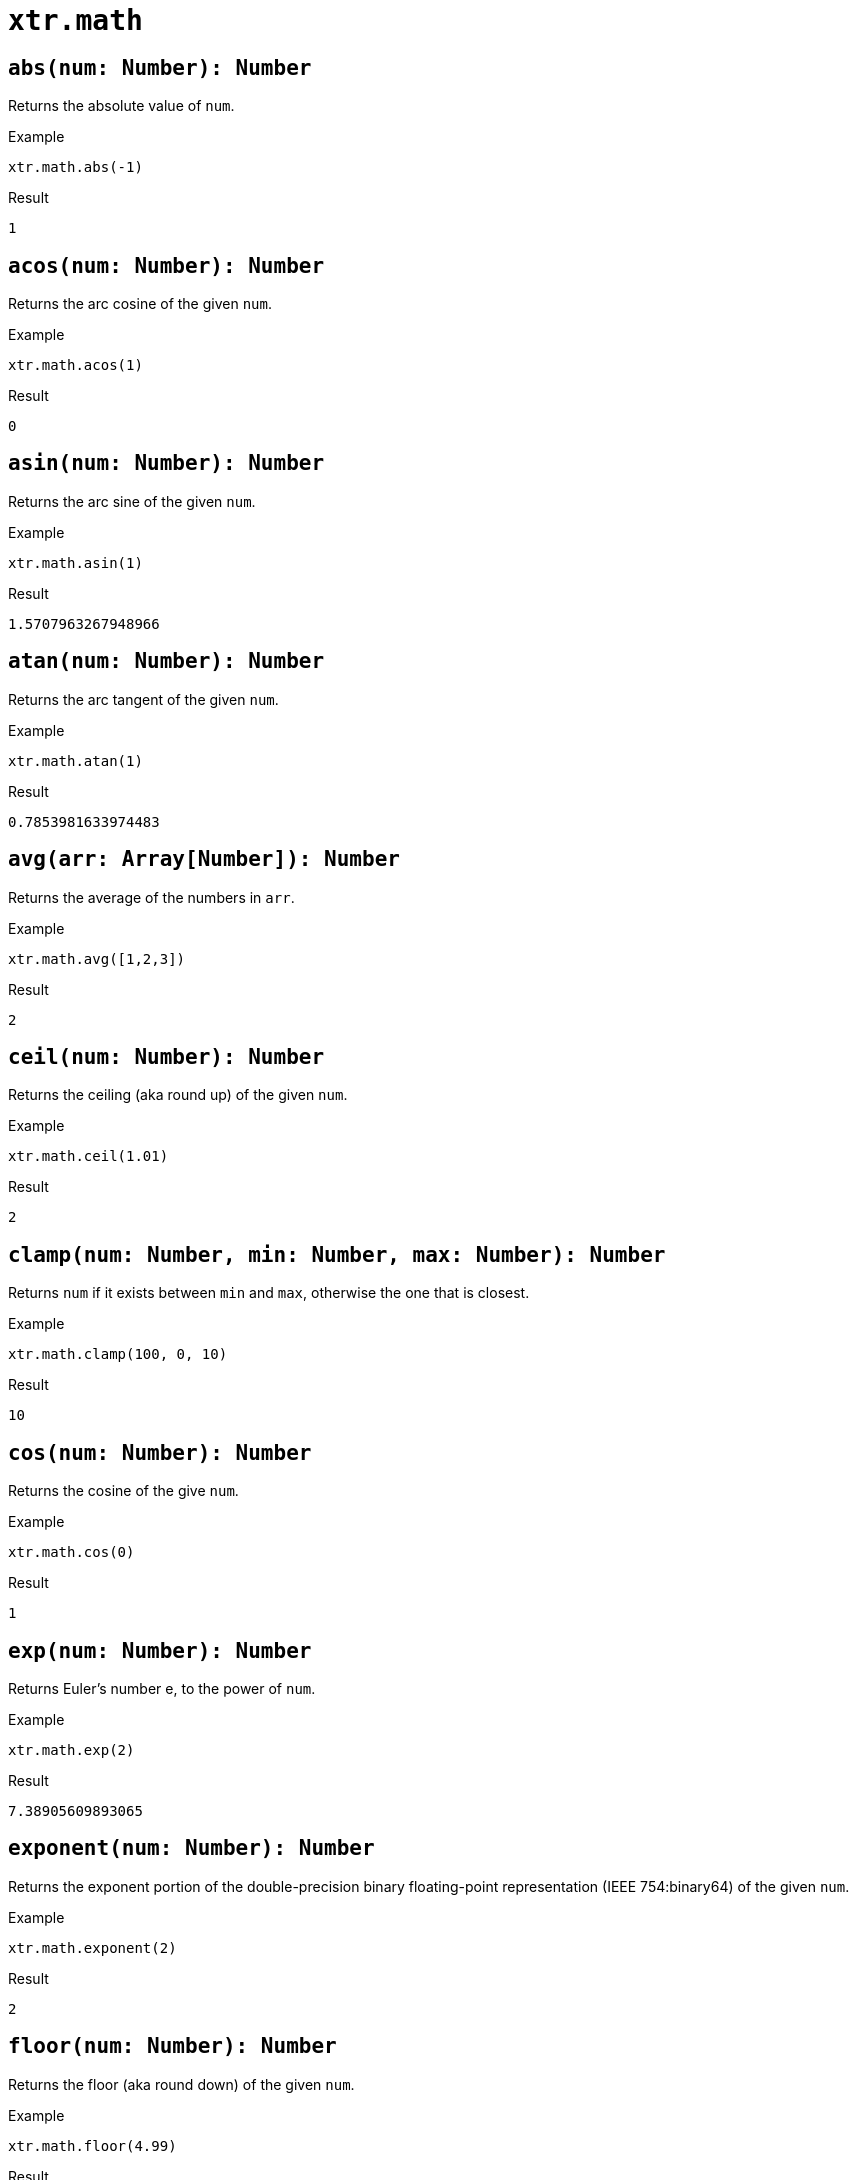 = `xtr.math`

== `abs(num: Number): Number`
Returns the absolute value of `num`.

.Example
----
xtr.math.abs(-1)
----
.Result
----
1
----

== `acos(num: Number): Number`
Returns the arc cosine of the given `num`.

.Example
----
xtr.math.acos(1)
----
.Result
----
0
----

== `asin(num: Number): Number`
Returns the arc sine of the given `num`.

.Example
----
xtr.math.asin(1)
----
.Result
----
1.5707963267948966
----

== `atan(num: Number): Number`
Returns the arc tangent of the given `num`.

.Example
----
xtr.math.atan(1)
----
.Result
----
0.7853981633974483
----

== `avg(arr: Array[Number]): Number`
Returns the average of the numbers in `arr`.

.Example
----
xtr.math.avg([1,2,3])
----
.Result
----
2
----

== `ceil(num: Number): Number`
Returns the ceiling (aka round up) of the given `num`.

.Example
----
xtr.math.ceil(1.01)
----
.Result
----
2
----

== `clamp(num: Number, min: Number, max: Number): Number`
Returns `num` if it exists between `min` and `max`, otherwise the one that is closest.

.Example
----
xtr.math.clamp(100, 0, 10)
----
.Result
----
10
----

== `cos(num: Number): Number`
Returns the cosine of the give `num`.

.Example
----
xtr.math.cos(0)
----
.Result
----
1
----

== `exp(num: Number): Number`
Returns Euler's number e, to the power of `num`.

.Example
----
xtr.math.exp(2)
----
.Result
----
7.38905609893065
----

== `exponent(num: Number): Number`
Returns the exponent portion of the double-precision binary floating-point representation (IEEE 754:binary64) of the given `num`.

.Example
----
xtr.math.exponent(2)
----
.Result
----
2
----

== `floor(num: Number): Number`
Returns the floor (aka round down) of the given `num`.

.Example
----
xtr.math.floor(4.99)
----
.Result
----
4
----

== `log(num: Number): Number`
Returns the natural logarithm of the given `num`.

.Example
----
xtr.math.log(2)
----
.Result
----
0.6931471805599453
----

== `mantissa(num: Number): Number`
Returns the fraction portion (aka significand) of the double-precision binary floating-point representation (IEEE 754:binary64) of the given `num`.

.Example
----
xtr.math.mantissa(2)
----
.Result
----
0.5
----

== `pow(num: Number1, num: Number2)`
Returns the value of `num1` raised to the power of `num2`.

.Example
----
xtr.math.pow(2, 2)
----
.Result
----
4
----

== `random`
Returns a pseudo-random double-precision floating-point number between `0` and `1`.

.Example
----
xtr.math.random
----
.Result
----
0.5963038027787421
----

== `randomInt(num: Number): Number`
Returns a pseudo-random integer between 0 (inclusive) and the give `num` (exclusive).

.Example
----
xtr.math.randomInt(500)
----
.Result
----
485
----

== `round(num: Number): Number`
Rounds `num` to the nearest whole number.

.Example
----
xtr.math.round(2.5)
----
.Result
----
3
----

== `sin(num: Number): Number`
Returns the sine of the given `num`.

.Example
----
xtr.math.sin(1)
----
.Result
----
0.8414709848078965
----

== `sqrt(num: Number): Number`
Returns the square root of the given `num`.

.Example
----
xtr.math.sqrt(4)
----
.Result
----
2
----

== `sum(arr: Array[Number])`
Returns the sum of all numbers in `arr`.

.Example
----
xtr.math.sum([10, 20, 30])
----
.Result
----
60
----

== `tan(num: Number): Number`
Returns the tangent of the given `num`.

.Example
----
xtr.math.tan(1)
----
.Result
----
1.5574077246549023
----
